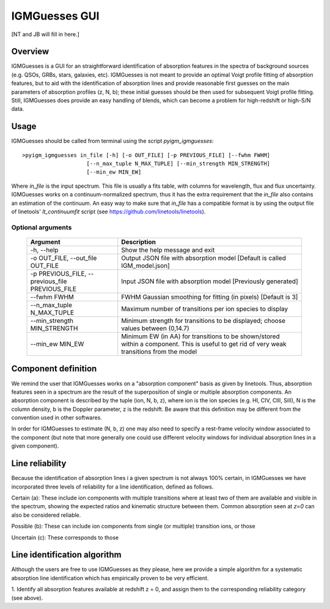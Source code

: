 .. highlight:: rest

.. _IGMGuesses:

**************
IGMGuesses GUI
**************

.. index:: IGMGuesses

[NT and JB will fill in here.]

Overview
========

IGMGuesses is a GUI for an straightforward identification of
absorption features in the spectra of background sources (e.g. QSOs,
GRBs, stars, galaxies, etc). IGMGuesses is not meant to provide
an optimal Voigt profile fitting of absorption features, but to
aid with the identification of absorption lines and provide reasonable
first guesses on the main parameters of absorption profiles (z, N, b);
these initial guesses should be then used for subsequent Voigt profile
fitting. Still, IGMGuesses does provide an easy handling of blends,
which can become a problem for high-redshift or high-S/N data.

Usage
=====

IGMGuesses should be called from terminal using the script `pyigm_igmguesses`::

    >pyigm_igmguesses in_file [-h] [-o OUT_FILE] [-p PREVIOUS_FILE] [--fwhm FWHM]
                        [--n_max_tuple N_MAX_TUPLE] [--min_strength MIN_STRENGTH]
                        [--min_ew MIN_EW]

Where `in_file` is the input spectrum. This file is usually a fits table, with
columns for wavelength, flux and flux uncertainty. IGMGuesses works on a
continuum-normalized spectrum, thus it has the extra requirement that the
`in_file` also contains an estimation of the continuum. An easy way to make
sure that `in_file` has a compatible format is by using the output file of
linetools' `lt_continuumfit` script (see https://github.com/linetools/linetools).

Optional arguments
++++++++++++++++++

    =============================================== ================================================================================
    Argument                                        Description
    =============================================== ================================================================================
    -h, --help                                      Show the help message and exit
    -o OUT_FILE, --out_file OUT_FILE                Output JSON file with absorption model [Default is called IGM_model.json]
    -p PREVIOUS_FILE, --previous_file PREVIOUS_FILE Input JSON file with absorption model [Previously generated]
    --fwhm FWHM                                     FWHM Gaussian smoothing for fitting (in pixels) [Default is 3]
    --n_max_tuple N_MAX_TUPLE                       Maximum number of transitions per ion species to display
    --min_strength MIN_STRENGTH                     Minimum strength for transitions to be displayed; choose values between (0,14.7)
    --min_ew MIN_EW                                 Minimum EW (in AA) for transitions to be shown/stored within a component.
                                                    This is useful to get rid of very weak transitions from the model
    =============================================== ================================================================================

Component definition
====================
We remind the user that IGMGuesses works on a "absorption component"
basis as given by linetools. Thus, absorption features seen in a spectrum
are the result of the superposition of single or multiple absorption
components. An absorption component is described by the tuple (ion, N, b, z),
where ion is the ion species (e.g. HI, CIV, CIII, SiII), N is the column density,
b is the Doppler parameter, z is the redshift. Be aware that this definition may be
different from the convention used in other softwares.

In order for IGMGuesses to estimate (N, b, z) one may also need to specify a
rest-frame velocity window associated to the component (but note that more generally
one could use different velocity windows for individual absorption lines in a
given component).


Line reliability
================

Because the identification of absorption lines i a given spectrum
is not always 100% certain, in IGMGuesses we have incorporated three
levels of reliability for a line identification, defined as follows.

Certain (a): These include ion components with multiple
transitions where at least two of them are available and visible
in the spectrum, showing the expected ratios and kinematic
structure between them. Common absorption seen at `z=0` can
also be considered reliable.

Possible (b): These can include ion components from single
(or multiple) transition ions, or those

Uncertain (c): These corresponds to those


Line identification algorithm
=============================

Although the users are free to use IGMGuesses as they please,
here we provide a simple algorithm for a systematic absorption
line identification which has empirically proven to be very
efficient.


1. Identify all absorption features available at redshift z = 0,
and assign them to the corresponding reliability category (see above).
